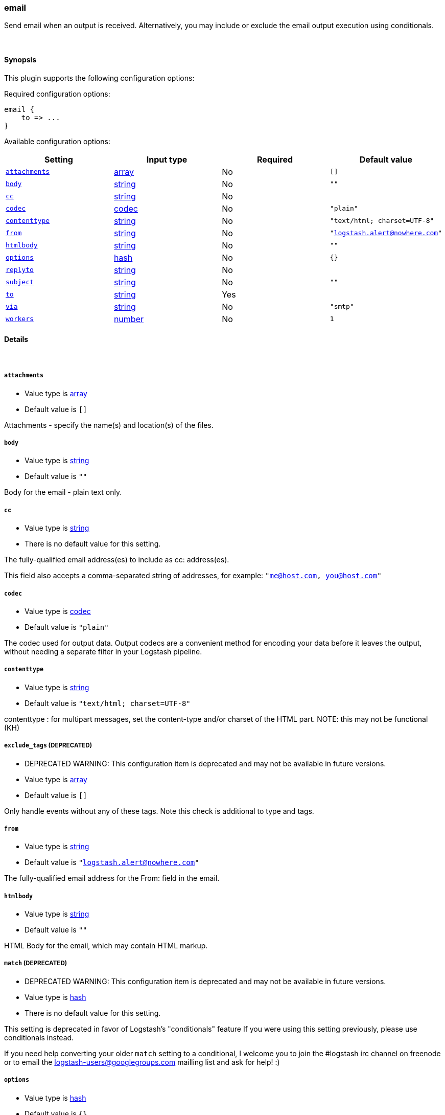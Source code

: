 [[plugins-outputs-email]]
=== email

Send email when an output is received. Alternatively, you may include or
exclude the email output execution using conditionals. 

&nbsp;

==== Synopsis

This plugin supports the following configuration options:


Required configuration options:

[source,json]
--------------------------
email {
    to => ... 
}
--------------------------



Available configuration options:

[cols="<,<,<,<m",options="header",]
|=======================================================================
|Setting |Input type|Required|Default value
| <<plugins-outputs-email-attachments>> |<<array,array>>|No|`[]`
| <<plugins-outputs-email-body>> |<<string,string>>|No|`""`
| <<plugins-outputs-email-cc>> |<<string,string>>|No|
| <<plugins-outputs-email-codec>> |<<codec,codec>>|No|`"plain"`
| <<plugins-outputs-email-contenttype>> |<<string,string>>|No|`"text/html; charset=UTF-8"`
| <<plugins-outputs-email-from>> |<<string,string>>|No|`"logstash.alert@nowhere.com"`
| <<plugins-outputs-email-htmlbody>> |<<string,string>>|No|`""`
| <<plugins-outputs-email-options>> |<<hash,hash>>|No|`{}`
| <<plugins-outputs-email-replyto>> |<<string,string>>|No|
| <<plugins-outputs-email-subject>> |<<string,string>>|No|`""`
| <<plugins-outputs-email-to>> |<<string,string>>|Yes|
| <<plugins-outputs-email-via>> |<<string,string>>|No|`"smtp"`
| <<plugins-outputs-email-workers>> |<<number,number>>|No|`1`
|=======================================================================


==== Details

&nbsp;

[[plugins-outputs-email-attachments]]
===== `attachments` 

  * Value type is <<array,array>>
  * Default value is `[]`

Attachments - specify the name(s) and location(s) of the files.

[[plugins-outputs-email-body]]
===== `body` 

  * Value type is <<string,string>>
  * Default value is `""`

Body for the email - plain text only.

[[plugins-outputs-email-cc]]
===== `cc` 

  * Value type is <<string,string>>
  * There is no default value for this setting.

The fully-qualified email address(es) to include as cc: address(es).

This field also accepts a comma-separated string of addresses, for example: 
`"me@host.com, you@host.com"`

[[plugins-outputs-email-codec]]
===== `codec` 

  * Value type is <<codec,codec>>
  * Default value is `"plain"`

The codec used for output data. Output codecs are a convenient method for encoding your data before it leaves the output, without needing a separate filter in your Logstash pipeline.

[[plugins-outputs-email-contenttype]]
===== `contenttype` 

  * Value type is <<string,string>>
  * Default value is `"text/html; charset=UTF-8"`

contenttype : for multipart messages, set the content-type and/or charset of the HTML part.
NOTE: this may not be functional (KH)

[[plugins-outputs-email-exclude_tags]]
===== `exclude_tags`  (DEPRECATED)

  * DEPRECATED WARNING: This configuration item is deprecated and may not be available in future versions.
  * Value type is <<array,array>>
  * Default value is `[]`

Only handle events without any of these tags. Note this check is additional to type and tags.

[[plugins-outputs-email-from]]
===== `from` 

  * Value type is <<string,string>>
  * Default value is `"logstash.alert@nowhere.com"`

The fully-qualified email address for the From: field in the email.

[[plugins-outputs-email-htmlbody]]
===== `htmlbody` 

  * Value type is <<string,string>>
  * Default value is `""`

HTML Body for the email, which may contain HTML markup.

[[plugins-outputs-email-match]]
===== `match`  (DEPRECATED)

  * DEPRECATED WARNING: This configuration item is deprecated and may not be available in future versions.
  * Value type is <<hash,hash>>
  * There is no default value for this setting.

This setting is deprecated in favor of Logstash's "conditionals" feature
If you were using this setting previously, please use conditionals instead.

If you need help converting your older `match` setting to a conditional,
I welcome you to join the #logstash irc channel on freenode or to email
the logstash-users@googlegroups.com mailling list and ask for help! :)

[[plugins-outputs-email-options]]
===== `options` 

  * Value type is <<hash,hash>>
  * Default value is `{}`

Specify the options to use:

Via SMTP: `smtpIporHost`, `port`, `domain`, `userName`, `password`, `authenticationType`, `starttls`

Via sendmail: `location`, `arguments`

If you do not specify any `options`, you will get the following equivalent code set in
every new mail object:
[source,ruby]
    Mail.defaults do
      delivery_method :smtp, { :smtpIporHost         => "localhost",
                               :port                 => 25,
                               :domain               => 'localhost.localdomain',
                               :userName             => nil,
                               :password             => nil,
                               :authenticationType   => nil,(plain, login and cram_md5)
                               :starttls             => true  }

      retriever_method :pop3, { :address             => "localhost",
                                :port                => 995,
                                :user_name           => nil,
                                :password            => nil,
                                :enable_ssl          => true }

      Mail.delivery_method.new  #=> Mail::SMTP instance
      Mail.retriever_method.new #=> Mail::POP3 instance
    end

Each mail object inherits the defaults set in Mail.delivery_method. However, on
a per email basis, you can override the method:
[source,ruby]
    mail.delivery_method :sendmail

Or you can override the method and pass in settings:
[source,ruby]
    mail.delivery_method :sendmail, { :address => 'some.host' }

You can also just modify the settings:
[source,ruby]
    mail.delivery_settings = { :address => 'some.host' }

The hash you supply is just merged against the defaults with "merge!" and the result
assigned to the mail object.  For instance, the above example will change only the
`:address` value of the global `smtp_settings` to be 'some.host', retaining all other values.

[[plugins-outputs-email-replyto]]
===== `replyto` 

  * Value type is <<string,string>>
  * There is no default value for this setting.

The fully qualified email address for the Reply-To: field.

[[plugins-outputs-email-subject]]
===== `subject` 

  * Value type is <<string,string>>
  * Default value is `""`

Subject: for the email.

[[plugins-outputs-email-tags]]
===== `tags`  (DEPRECATED)

  * DEPRECATED WARNING: This configuration item is deprecated and may not be available in future versions.
  * Value type is <<array,array>>
  * Default value is `[]`

Only handle events with all of these tags.  Note that if you specify
a type, the event must also match that type.
Optional.

[[plugins-outputs-email-to]]
===== `to` 

  * This is a required setting.
  * Value type is <<string,string>>
  * There is no default value for this setting.

The fully-qualified email address to send the email to.

This field also accepts a comma-separated string of addresses, for example: 
`"me@host.com, you@host.com"`

You can also use dynamic fields from the event with the `%{fieldname}` syntax.

[[plugins-outputs-email-type]]
===== `type`  (DEPRECATED)

  * DEPRECATED WARNING: This configuration item is deprecated and may not be available in future versions.
  * Value type is <<string,string>>
  * Default value is `""`

The type to act on. If a type is given, then this output will only
act on messages with the same type. See any input plugin's `type`
attribute for more.
Optional.

[[plugins-outputs-email-via]]
===== `via` 

  * Value type is <<string,string>>
  * Default value is `"smtp"`

How Logstash should send the email, either via SMTP or by invoking sendmail.

[[plugins-outputs-email-workers]]
===== `workers` 

  * Value type is <<number,number>>
  * Default value is `1`

The number of workers to use for this output.
Note that this setting may not be useful for all outputs.

